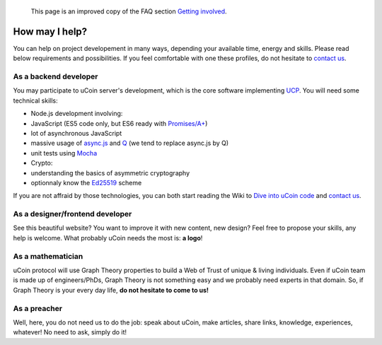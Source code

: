     This page is an improved copy of the FAQ section `Getting
    involved </faq#gettinginvolved>`__.

How may I help?
~~~~~~~~~~~~~~~

You can help on project developement in many ways, depending your
available time, energy and skills. Please read below requirements and
possibilities. If you feel comfortable with one these profiles, do not
hesitate to `contact us </contact>`__.

As a backend developer
^^^^^^^^^^^^^^^^^^^^^^

You may participate to uCoin server's development, which is the core
software implementing
`UCP <https://github.com/ucoin-io/ucoin/blob/master/doc/Protocol.md>`__.
You will need some technical skills:

-  Node.js development involving:
-  JavaScript (ES5 code only, but ES6 ready with
   `Promises/A+ <https://promisesaplus.com/>`__)
-  lot of asynchronous JavaScript
-  massive usage of `async.js <https://github.com/caolan/async>`__ and
   `Q <https://github.com/kriskowal/q>`__ (we tend to replace async.js
   by Q)
-  unit tests using `Mocha <https://mochajs.org/>`__
-  Crypto:
-  understanding the basics of asymmetric cryptography
-  optionnaly know the `Ed25519 <http://ed25519.cr.yp.to/>`__ scheme

If you are not affraid by those technologies, you can both start reading
the Wiki to `Dive into uCoin
code <https://github.com/ucoin-io/ucoin/wiki/Dive-into-the-code>`__ and
`contact us </contact>`__.

As a designer/frontend developer
^^^^^^^^^^^^^^^^^^^^^^^^^^^^^^^^

See this beautiful website? You want to improve it with new content, new
design? Feel free to propose your skills, any help is welcome. What
probably uCoin needs the most is: **a logo**!

As a mathematician
^^^^^^^^^^^^^^^^^^

uCoin protocol will use Graph Theory properties to build a Web of Trust
of unique & living individuals. Even if uCoin team is made up of
engineers/PhDs, Graph Theory is not something easy and we probably need
experts in that domain. So, if Graph Theory is your every day life, **do
not hesitate to come to us!**

As a preacher
^^^^^^^^^^^^^

Well, here, you do not need us to do the job: speak about uCoin, make
articles, share links, knowledge, experiences, whatever! No need to ask,
simply do it!
